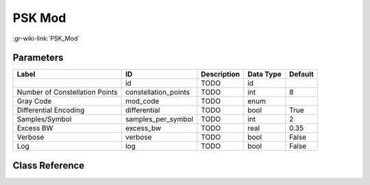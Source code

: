 -------
PSK Mod
-------

:gr-wiki-link:`PSK_Mod`

Parameters
**********

+------------------------------+------------------------------+------------------------------+------------------------------+------------------------------+
|Label                         |ID                            |Description                   |Data Type                     |Default                       |
+==============================+==============================+==============================+==============================+==============================+
|                              |id                            |TODO                          |id                            |                              |
+------------------------------+------------------------------+------------------------------+------------------------------+------------------------------+
|Number of Constellation Points|constellation_points          |TODO                          |int                           |8                             |
+------------------------------+------------------------------+------------------------------+------------------------------+------------------------------+
|Gray Code                     |mod_code                      |TODO                          |enum                          |                              |
+------------------------------+------------------------------+------------------------------+------------------------------+------------------------------+
|Differential Encoding         |differential                  |TODO                          |bool                          |True                          |
+------------------------------+------------------------------+------------------------------+------------------------------+------------------------------+
|Samples/Symbol                |samples_per_symbol            |TODO                          |int                           |2                             |
+------------------------------+------------------------------+------------------------------+------------------------------+------------------------------+
|Excess BW                     |excess_bw                     |TODO                          |real                          |0.35                          |
+------------------------------+------------------------------+------------------------------+------------------------------+------------------------------+
|Verbose                       |verbose                       |TODO                          |bool                          |False                         |
+------------------------------+------------------------------+------------------------------+------------------------------+------------------------------+
|Log                           |log                           |TODO                          |bool                          |False                         |
+------------------------------+------------------------------+------------------------------+------------------------------+------------------------------+

Class Reference
*******************

.. tabs::

   .. group-tab:: Python
      TODO

   .. group-tab:: C++

      .. doxygengroup:: block_digital_psk_mod
         :content-only:
         :undoc-members:
         :private-members:
         :members:

